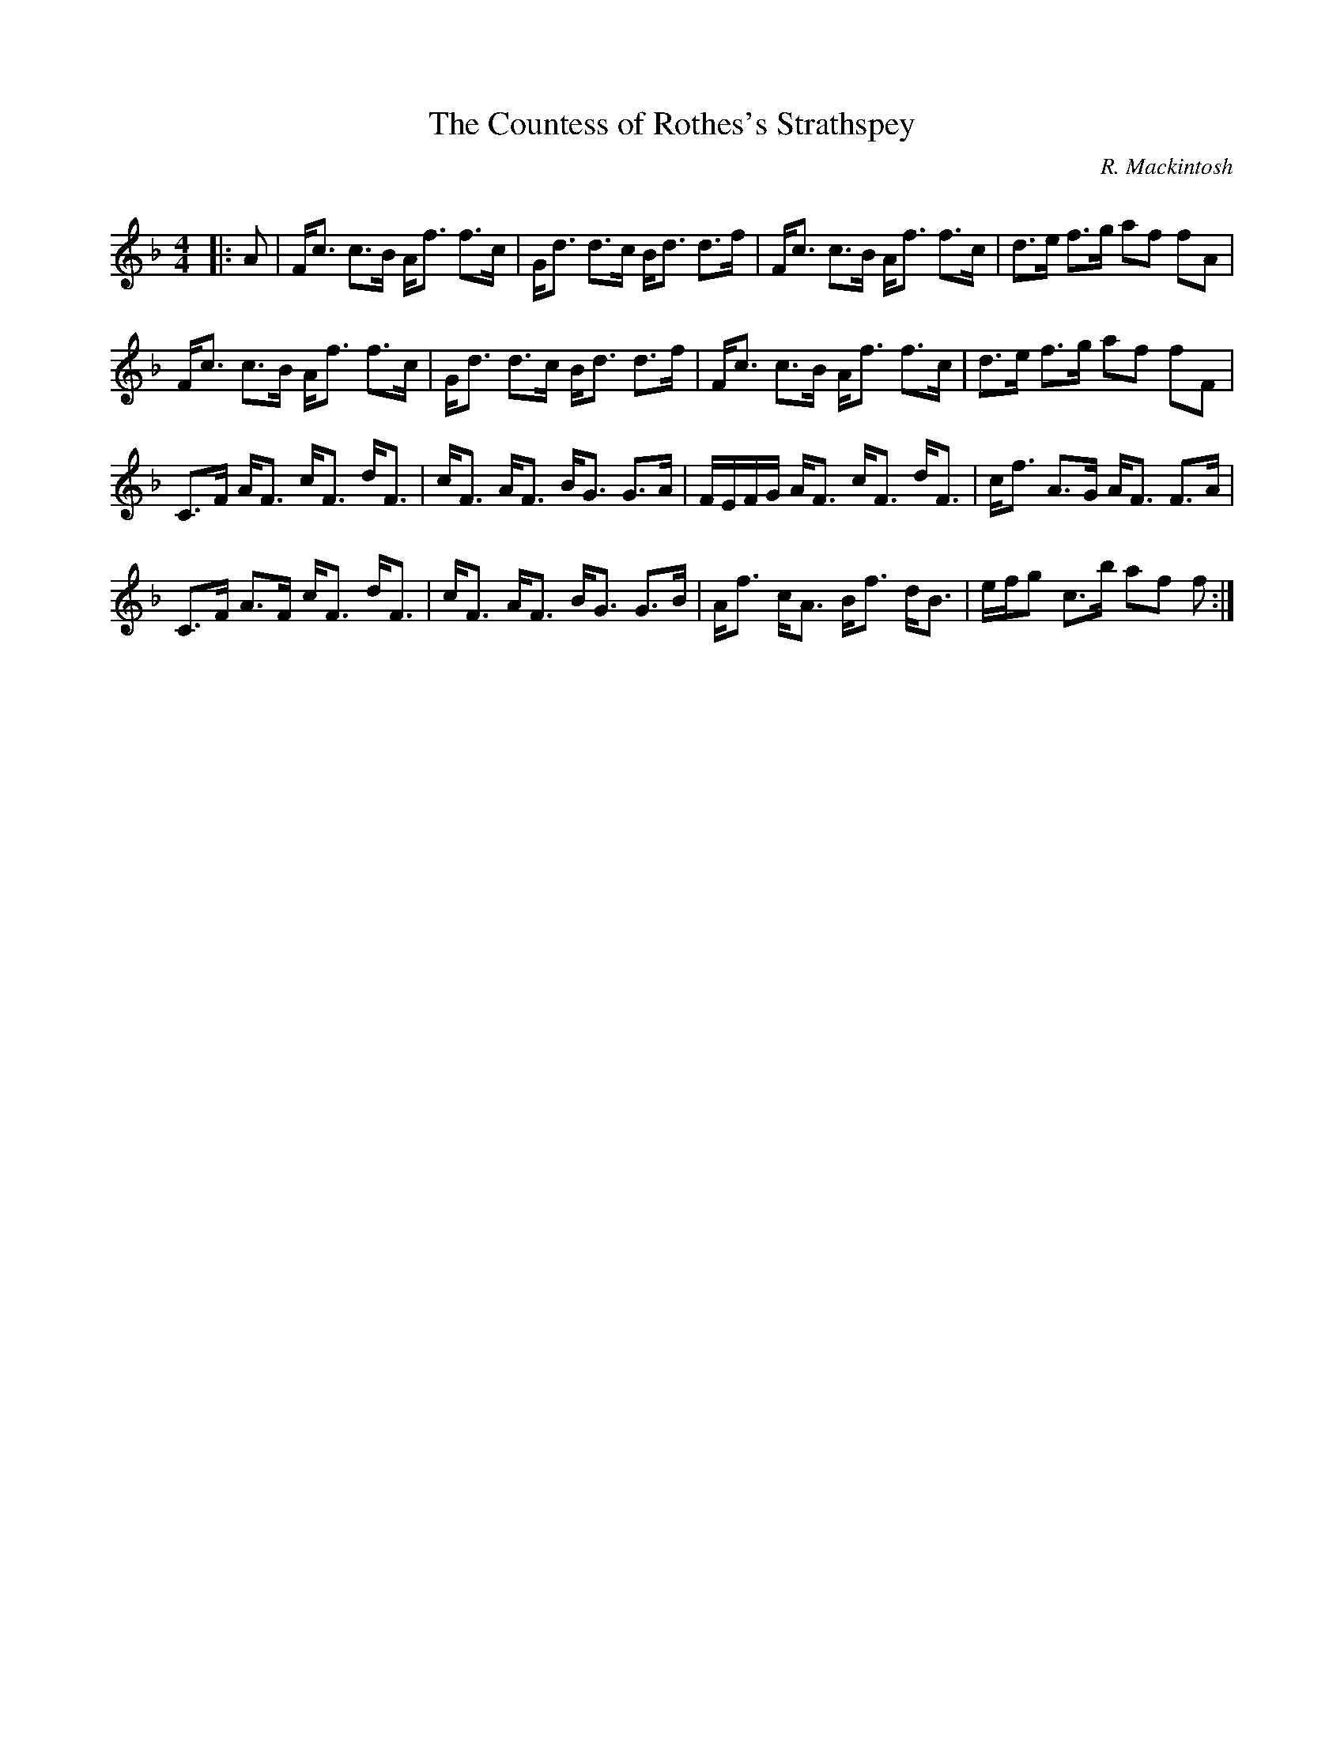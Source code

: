 X:1
T: The Countess of Rothes's Strathspey
C:R. Mackintosh
R:Strathspey
Q: 128
K:F
M:4/4
L:1/16
|:A2|Fc3 c3B Af3 f3c|Gd3 d3c Bd3 d3f|Fc3 c3B Af3 f3c|d3e f3g a2f2 f2A2|
Fc3 c3B Af3 f3c|Gd3 d3c Bd3 d3f|Fc3 c3B Af3 f3c|d3e f3g a2f2 f2F2|
C3F AF3 cF3 dF3|cF3 AF3 BG3 G3A|FEFG AF3 cF3 dF3|cf3 A3G AF3 F3A|
C3F A3F cF3 dF3|cF3 AF3 BG3 G3B|Af3 cA3 Bf3 dB3|efg2 c3b a2f2 f2:|
